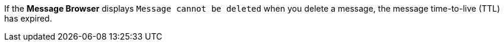 // tag::deleteMsg[]
If the *Message Browser* displays `Message cannot be deleted` when you delete a message, the message time-to-live (TTL) has expired.
// end::deleteMsg[]